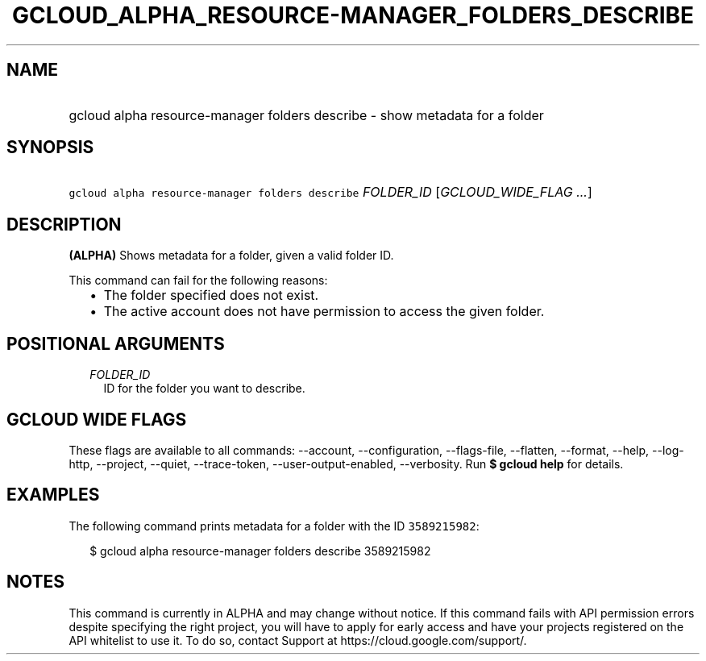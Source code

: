 
.TH "GCLOUD_ALPHA_RESOURCE\-MANAGER_FOLDERS_DESCRIBE" 1



.SH "NAME"
.HP
gcloud alpha resource\-manager folders describe \- show metadata for a folder



.SH "SYNOPSIS"
.HP
\f5gcloud alpha resource\-manager folders describe\fR \fIFOLDER_ID\fR [\fIGCLOUD_WIDE_FLAG\ ...\fR]



.SH "DESCRIPTION"

\fB(ALPHA)\fR Shows metadata for a folder, given a valid folder ID.

This command can fail for the following reasons:
.RS 2m
.IP "\(bu" 2m
The folder specified does not exist.
.IP "\(bu" 2m
The active account does not have permission to access the given folder.
.RE
.sp



.SH "POSITIONAL ARGUMENTS"

.RS 2m
.TP 2m
\fIFOLDER_ID\fR
ID for the folder you want to describe.


.RE
.sp

.SH "GCLOUD WIDE FLAGS"

These flags are available to all commands: \-\-account, \-\-configuration,
\-\-flags\-file, \-\-flatten, \-\-format, \-\-help, \-\-log\-http, \-\-project,
\-\-quiet, \-\-trace\-token, \-\-user\-output\-enabled, \-\-verbosity. Run \fB$
gcloud help\fR for details.



.SH "EXAMPLES"

The following command prints metadata for a folder with the ID \f53589215982\fR:

.RS 2m
$ gcloud alpha resource\-manager folders describe 3589215982
.RE



.SH "NOTES"

This command is currently in ALPHA and may change without notice. If this
command fails with API permission errors despite specifying the right project,
you will have to apply for early access and have your projects registered on the
API whitelist to use it. To do so, contact Support at
https://cloud.google.com/support/.

